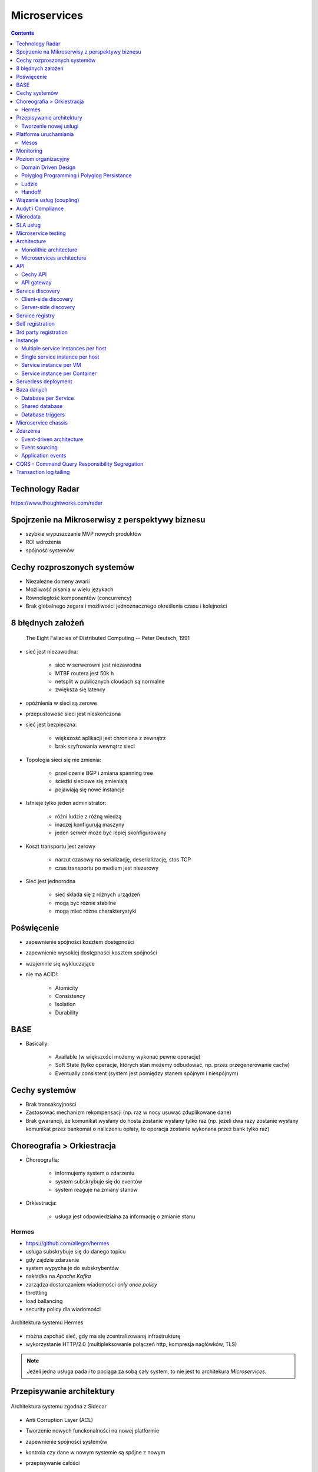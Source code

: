 Microservices
=============

.. todo:: Przepisanie microservices jako osobny katalog z podziałem na tematy
.. todo:: Przepisanie microservices jako osobne szkolenie
.. todo:: Reactive manifesto, reactive programming
.. todo:: spock framework
.. todo:: Blockchain uruchamianie kodu
.. todo:: Function as a Service
.. todo:: Database sharding
.. todo:: Przykład edok w cloud i bazy po stronie klienta


.. contents::

Technology Radar
----------------
https://www.thoughtworks.com/radar

Spojrzenie na Mikroserwisy z perspektywy biznesu
------------------------------------------------
- szybkie wypuszczanie MVP nowych produktów
- ROI wdrożenia
- spójność systemów

Cechy rozproszonych systemów
----------------------------
- Niezależne domeny awarii
- Możliwość pisania w wielu językach
- Równoległość komponentów (concurrency)
- Brak globalnego zegara i możliwości jednoznacznego określenia czasu i kolejności

8 błędnych założeń
------------------

    The Eight Fallacies of Distributed Computing
    -- Peter Deutsch, 1991

- sieć jest niezawodna:

    - sieć w serwerowni jest niezawodna
    - MTBF routera jest 50k h
    - netsplit w publicznych cloudach są normalne
    - zwiększa się latency

- opóźnienia w sieci są zerowe
- przepustowość sieci jest nieskończona
- sieć jest bezpieczna:

    - większość aplikacji jest chroniona z zewnątrz
    - brak szyfrowania wewnątrz sieci

- Topologia sieci się nie zmienia:

    - przeliczenie BGP i zmiana spanning tree
    - ścieżki sieciowe się zmieniają
    - pojawiają się nowe instancje

- Istnieje tylko jeden administrator:

    - różni ludzie z różną wiedzą
    - inaczej konfigurują maszyny
    - jeden serwer może być lepiej skonfigurowany

- Koszt transportu jest zerowy

    - narzut czasowy na serializację, deserializację, stos TCP
    - czas transportu po medium jest niezerowy

- Sieć jest jednorodna

    - sieć składa się z różnych urządzeń
    - mogą być różnie stabilne
    - mogą mieć różne charakterystyki


Poświęcenie
-----------
- zapewnienie spójności kosztem dostępności
- zapewnienie wysokiej dostępności kosztem spójności
- wzajemnie się wykluczające
- nie ma ACID!:

    - Atomicity
    - Consistency
    - Isolation
    - Durability

.. todo:: dwufazowe kommity

BASE
----
- Basically:

    - Available (w większości możemy wykonać pewne operacje)
    - Soft State (tylko operacje, których stan możemy odbudować, np. przez przegenerowanie cache)
    - Eventually consistent (system jest pomiędzy stanem spójnym i niespójnym)

Cechy systemów
--------------
- Brak transakcyjności
- Zastosować mechanizm rekompensacji (np. raz w nocy usuwać zduplikowane dane)
- Brak gwarancji, że komunikat wysłany do hosta zostanie wysłany tylko raz (np. jeżeli dwa razy zostanie wysłany komunikat przez bankomat o naliczeniu opłaty, to operacja zostanie wykonana przez bank tylko raz)

Choreografia > Orkiestracja
---------------------------
- Choreografia:

    - informujemy system o zdarzeniu
    - system subskrybuje się do eventów
    - system reaguje na zmiany stanów

- Orkiestracja:

    - usługa jest odpowiedzialna za informację o zmianie stanu

Hermes
^^^^^^
- https://github.com/allegro/hermes
- usługa subskrybuje się do danego topicu
- gdy zajdzie zdarzenie
- system wypycha je do subskrybentów
- nakładka na `Apache Kafka`
- zarządza dostarczaniem wiadomości `only once policy`
- throttling
- load ballancing
- security policy dla wiadomości

.. figure:: img/microservices-hermes.png
    :scale: 50%
    :align: center

    Architektura systemu Hermes

- można zapchać sieć, gdy ma się zcentralizowaną infrastrukturę
- wykorzystanie HTTP/2.0 (multipleksowanie połączeń http, kompresja nagłówków, TLS)

.. note:: Jeżeli jedna usługa pada i to pociąga za sobą cały system, to nie jest to architekura `Microservices`.

Przepisywanie architektury
--------------------------
.. figure:: img/microservices-sidecar.png
    :scale: 50%
    :align: center

    Architektura systemu zgodna z Sidecar

- Anti Corruption Layer (ACL)
- Tworzenie nowych funckonalności na nowej platformie
- zapewnienie spójności systemów
- kontrola czy dane w nowym systemie są spójne z nowym
- przepisywanie całości
- wdrożenie ludzi:

    - zatrudnianie w nowej technologii
    - konwersja obecnych pracowników

.. figure:: img/microservices-anti-corruption-layer.png
    :scale: 50%
    :align: center

    Anti Corruption Layer

Tworzenie nowej usługi
^^^^^^^^^^^^^^^^^^^^^^
- end to end:

    - założenie repo w Bitbucket
    - projekt w JIRA
    - CI/CD
    - Deployment
    - Repozytorium artefaktów
    - Publikowanie metryk
    - Testy security
    - Monitoring i logowanie

- `one-click-project`
- automatyzacja powtarzających się czynności za pomocą pluginów (`gradle` i `axion`)

Platforma uruchamiania
----------------------
- Usługi uruchamiane w różnych datacenter jednocześnie
- Wykorzystanie public i private cloud jednocześnie

Mesos
^^^^^
- Tworznie logicznego klastra, który przykrywa infrastrukturę
- Możliwość dzielenia klastra na biznesowe komponenty i przydzielenia im zasobów
- Możliwość definiowania wykorzystywanych zasobów przez usługę
- Dynamiczne alokowanie zasobów

.. figure:: img/microservices-platform-path.png
    :scale: 50%
    :align: center

    Ścieżka rozwoju platform uruchomieniowych w architekturze mikrousługowej

Monitoring
----------
- automatyczne zapinanie metryk do usług
- raportowanie poziomu SLA
- alerting
- definiowanie progów alertownia
- wykrywanie anomalii (na podstawie dotychczasowej historii, machine learning)

Poziom organizacyjny
--------------------
- powiązania pomiędzy usługami
- przepływy danych

Domain Driven Design
^^^^^^^^^^^^^^^^^^^^
- Poziom Strategiczny i Taktyczny
- Wzorce Strategiczne: Domain Distillation, Bounded Context
- nauka Product Ownerów
- DDD na poziomie strategicznym
- definicja corowych usług
- ułożenie biznesu i IT
- podział na domeny:

    - Lead PO dla domeny
    - Solutions Archtect pomiędzy domenami

- DDD na poziomie taktycznym do decyzji zespółu

Polyglog Programming i Polyglog Persistance
^^^^^^^^^^^^^^^^^^^^^^^^^^^^^^^^^^^^^^^^^^^
- overhead związany z wielością usług
- nowe technologie
- różne działające równoległe wersje np. baz danych
- Deprecation policy

    - Przykład Webapi
    - Przykład Visual Fox Pro -> Java
    - Przykład Twitter API

Ludzie
^^^^^^
- poziom wiedzy jest nierówny
- różna wiedza na temat spójności systemów
- różne doświadczenie
- zmiana zespołów
- próg wejścia
- wdrożenie ludzi:

    - zatrudnianie w nowej technologii
    - konwersja obecnych pracowników
    - zmiana przyzwyczajeń
    - zmiana języka programowania i technologii

- Ludzie muszą testować
- Wymiana wiedzy pomiędzy ludźmi (eurowizja)
- Hackatony wdrożeniowe

Handoff
^^^^^^^
- ze względu na bardzo rozproszone środowisko ludzie uruchamiają swoje usługi sami
- duża i rozproszona wiedza na temat działania systemu
- utrzymywanie przez zespół
- przekazywania usług
- zmiany HRowe
- dyżury w każdym zespole

Wiązanie usług (coupling)
-------------------------
- zaprzecza systemowi wysyłania eventów
- ze względu na rozwój domen w różnym tempie pojawia się pokusa, aby obejść usługę i samemu zaimplementować funkcjonalność

Audyt i Compliance
------------------
- problemy z monitotowaniem
- problemy z rozproszoną wiedzą
- sprawdzanie czy wszystko się liczy poprawnie
- wyciąganie raportów i danych audytowych:

    - monolit - jedno zapytanie do bazy dancyh i joiny
    - microservices - dane są rozproszone (różne systemy, bazy danych, technologie)

- tworzenie audit logów
- przygotowanie systemu od początku pod audyty

Microdata
---------
- eksport danych do Hadoopa
- normalizacja danych z różnych technologii i baz danych
- brak informacji na świecie jak to robić
- inny sposób dostępu do danych dla analityki (dostęp do miliardów rekordów po HTTP i API nie jest optymalny)

    - Replikacja baz danych
    - BSON
    - Protocol Buffers (Protobuf)
    - Trhift


SLA usług
---------
- Definiowanie SLA
- Koszt inwestycji w zwiększenie dostępności np. z 4 na 5 dziewiątek)
- ROI z wprowadzenia poszczególnych usług

    - zmienjszone latency
    - większa stabilność
    - większa redundantność

- Każdy system może mieć inną charakterystykę i inne cechy

Microservice testing
--------------------
* https://martinfowler.com/articles/microservice-testing/

- Historia ze stubami w dużym polskim telecomie

Architecture
------------
- Duży próg wejścia:

    - Wymaga bardzo dobrego ekosystemu narzędziowego
    - Wymaga automatyzacji
    - Wymaga stworzenia i wdrożenia wielu różnych technologii
    - Tworzenie technologii, które skalują się horyzontalnie
    - Zmiana myślenia
    - Wdrożenie ludzi

- Dla większości firm nie przynosi to korzyści (sic!)
- SOA zrobiona porządnie (wywalone tematy związane z Enterprise)

Monolithic architecture
^^^^^^^^^^^^^^^^^^^^^^^
Build an application with a monolithic architecture. For example:

-  a single Java WAR file.
-  a single directory hierarchy of Rails or NodeJS code

.. figure:: img/microservices-monolithic-application.jpg
    :scale: 50%
    :align: center

    Monolithic architecture

Microservices architecture
^^^^^^^^^^^^^^^^^^^^^^^^^^
-  Architect the application by applying the Scale Cube (specifically
   y-axis scaling) and functionally decompose the application into a set
   of collaborating services. Each service implements a set of narrowly,
   related functions. For example, an application might consist of
   services such as the order management service, the customer
   management service etc.
-  Services communicate using either synchronous protocols such as
   HTTP/REST or asynchronous protocols such as AMQP.
-  Services are developed and deployed independently of one another.
-  Each service has its own database in order to be decoupled from other
   services. When necessary, consistency is between databases is
   maintained using either database replication mechanisms or
   application-level events.

.. figure:: img/microservices-architecture.jpg
    :scale: 50%
    :align: center

    Microservices Architecture

API
---

Cechy API
^^^^^^^^^
- Werisonowane
- Stabilne
- Deprecation policy
- HTTP
- REST
- JSON

.. todo:: przykład stabilności webapi i mobilnych stron
.. todo:: wersjonowanie w nagłówkach HTTP i q=...
.. todo:: http://allegro.tech/2015/01/Content-headers-or-how-to-version-api.html
.. todo:: POST, PUT, PATCH, GET, DELETE


API gateway
^^^^^^^^^^^
-  Implement an API gateway that is the single entry point for all
   clients. The API gateway handles requests in one of two ways. Some
   requests are simply proxied/routed to the appropriate service. It
   handles other requests by fanning out to multiple services.
-  Rather than provide a one-size-fits-all style API, the API gateway
   can expose a different API for each client. For example, the Netflix
   API gateway runs client-specific adapter code that provides each
   client with an API that’s best suited to it’s requirements.
-  The API gateway might also implement security, e.g. verify that the
   client is authorized to perform the request
-  Netflix API gateway, Zuur

.. figure:: img/microservices-api-gateway.jpg
    :scale: 50%
    :align: center

    Microservices API gateway

Service discovery
-----------------

Client-side discovery
^^^^^^^^^^^^^^^^^^^^^
-  When making a request to a service, the client obtains the location
   of a service instance by querying a Service Registry, which knows the
   locations of all service instances.
-  Eureka is a Service Registry
-  Ribbon Client is an HTTP client that queries Eureka to route HTTP
   requests to an available service instance

.. figure:: img/microservices-client-side-discovery.jpg
    :scale: 50%
    :align: center

    Microservices client side discovery

Server-side discovery
^^^^^^^^^^^^^^^^^^^^^
-  When making a request to a service, the client makes a request via a
   router (a.k.a load balancer) that runs at a well known location. The
   router queries a service registry, which might be built into the
   router, and forwards the request to an available service instance.
-  AWS Elastic Load Balancer (ELB), Kubernetes, Marathon

.. figure:: img/microservices-server-side-discovery.jpg
    :scale: 50%
    :align: center

    Server side-discovery

Service registry
----------------
-  Implement a service registry, which is a database of services, their
   instances and their locations. Service instances are registered with
   the service registry on startup and deregistered on shutdown. Client
   of the service and/or routers query the service registry to find the
   available instances of a service.
-  Eureka, Apache Zookeeper, Consul, Etcd

Self registration
-----------------
-  A service instance is responsible for registering itself with the
   service registry. On startup the service instance registers itself
   (host and IP address) with the service registry and makes itself
   available for discovery. The client must typically periodically renew
   it’s registration so that the registry knows it is still alive. On
   shutdown, the service instance unregisters itself from the service
   registry.
-  Apache Zookeeper, Netflix Eureka

3rd party registration
----------------------
-  A 3rd party registrar is responsible for registering and
   unregistering a service instance with the service registry. When the
   service instance starts up, the registrar registers the service
   instance with the service registry. When the service instance shuts
   downs, the registrar unregisters the service instance from the
   service registry.
-  Netflix Prana - a “side car” application that runs along side a
   non-JVM application and registers the application with Eureka.
-  AWS Autoscaling Groups automatically (un)registers EC2 instances with
   Elastic Load Balancer
-  Joyent’s Container buddy runs in a Docker container as the parent
   process for the service and registers it with the registry
-  Registrator - registers and unregisters Docker containers with
   various service registries
-  Clustering frameworks such as Kubernetes and Marathon (un)register
   service instances with the built-in/implicit registry

Instancje
---------

Multiple service instances per host
^^^^^^^^^^^^^^^^^^^^^^^^^^^^^^^^^^^

-  Run multiple instances of different services on a host (Physical or
   Virtual machine).
-  There are various ways of deploying a service instance on a shared
   host including:
-  Deploy each service instance as a JVM process. For example, a Tomcat
   or Jetty instances per service instance.
-  Deploy multiple service instances in the same JVM. For example, as
   web applications or OSGI bundles.

Single service instance per host
^^^^^^^^^^^^^^^^^^^^^^^^^^^^^^^^

-  Deploy each single service instance on it’s own host

Service instance per VM
^^^^^^^^^^^^^^^^^^^^^^^

-  Package the service as a virtual machine image and deploy each
   service instance as a separate VM

Service instance per Container
^^^^^^^^^^^^^^^^^^^^^^^^^^^^^^

-  Package the service as a (Docker) container image and deploy each
   service instance as a container
- Kubernetes, Marathon/Mesos, Amazon EC2 Container Service


Serverless deployment
---------------------

-  Use a deployment infrastructure that hides any concept of servers
   (i.e. reserved or preallocated resources)- physical or virtual hosts,
   or containers. The infrastructure takes your service’s code and runs
   it. You are charged for each request based on the resources consumed.
-  To deploy your service using this approach, you package the code
   (e.g. as a ZIP file), upload it to the deployment infrastructure and
   describe the desired performance characteristics.
-  The deployment infrastructure is a utility operated by a public cloud
   provider. It typically uses either containers or virtual machines to
   isolate the services. However, these details are hidden from you.
   Neither you nor anyone else in your organization is responsible for
   managing any low-level infrastructure such as operating systems,
   virtual machines, etc.
-  AWS Lambda, Google Cloud Functions, Azure Functions

Baza danych
-----------

Database per Service
^^^^^^^^^^^^^^^^^^^^

-  Keep each microservice’s persistent data private to that service and
   accessible only via its API.

.. figure:: img/microservices-database-per-service.png
    :scale: 50%
    :align: center

    Database per Service

.. todo:: Wiele baz danych w jednej usłudze
.. todo:: Mieszane, usługi mają jedną bazę danych

Shared database
^^^^^^^^^^^^^^^

-  Use a (single) database that is shared by multiple services. Each
   service freely accesses data owned by other services using local ACID
   transactions.

.. figure:: img/microservices-database-shared.png
    :scale: 50%
    :align: center

    Shared database

Database triggers
^^^^^^^^^^^^^^^^^

-  Reliably publish events whenever state changes by using database
   triggers. Each trigger inserts an event into an EVENTS table, which
   is polled by a separate process that publishes the events.

- Czy są ok?
- Czym się różni struct od Class

Microservice chassis
--------------------

-  Build your microservices using a microservice chassis framework,
   which handles cross-cutting concerns
-  Spring Boot, Spring Cloud, Dropwizard

Zdarzenia
---------

Event-driven architecture
^^^^^^^^^^^^^^^^^^^^^^^^^

-  Use an event-driven, eventually consistent approach. Each service
   publishes an event whenever it update it’s data. Other service
   subscribe to events. When an event is received, a service updates
   it’s data.

Event sourcing
^^^^^^^^^^^^^^

-  Reliably publish events whenever state changes by using Event
   Sourcing. Event Sourcing persists each business entity as a sequence
   of events, which are replayed to reconstruct the current state.

.. figure:: img/microservices-event-sourcing.png
    :scale: 50%
    :align: center

    Event sourcing

Application events
^^^^^^^^^^^^^^^^^^

-  Reliably publish events whenever state changes by having the
   application insert events into an EVENTS table as part of the local
   transaction. A separate process polls the EVENTS table and publishes
   the events to a message broker.


CQRS - Command Query Responsibility Segregation
-----------------------------------------------

-  Split the system into two parts. The command side handles create,
   update and delete requests. The query side handles queries using one
   or more materialized views of the application’s data.

Transaction log tailing
-----------------------

-  Reliably publish events whenever state changes by tailing the
   transaction log.

